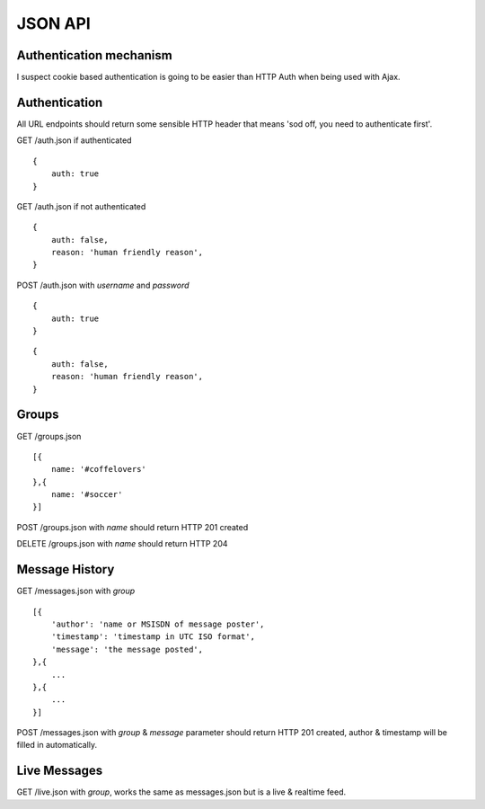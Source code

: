 JSON API
========

Authentication mechanism
------------------------

I suspect cookie based authentication is going to be easier than HTTP Auth when being used with Ajax.

Authentication
--------------

All URL endpoints should return some sensible HTTP header that means 'sod off, you need to authenticate first'.

GET /auth.json if authenticated

::

    {
        auth: true
    }

GET /auth.json if not authenticated

::

    {
        auth: false,
        reason: 'human friendly reason',
    }

POST /auth.json with `username` and `password`

::

    {
        auth: true
    }
    
::

    {
        auth: false,
        reason: 'human friendly reason',
    }


Groups
------

GET /groups.json

::

    [{
        name: '#coffelovers'
    },{
        name: '#soccer'
    }]


POST /groups.json with `name` should return HTTP 201 created

DELETE /groups.json with `name` should return HTTP 204


Message History
---------------

GET /messages.json with `group`

::

    [{
        'author': 'name or MSISDN of message poster',
        'timestamp': 'timestamp in UTC ISO format',
        'message': 'the message posted',
    },{
        ...
    },{
        ...
    }]

POST /messages.json with `group` & `message` parameter should return HTTP 201 created, author & timestamp will be filled in automatically.


Live Messages
-------------

GET /live.json with `group`, works the same as messages.json but is a live & realtime feed.